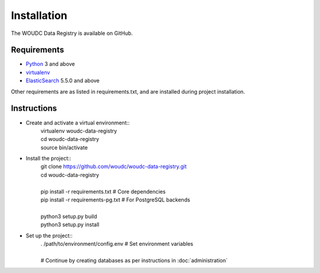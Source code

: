 .. _installation:

Installation
============

The WOUDC Data Registry is available on GitHub.

------------
Requirements
------------

* `Python <https://python.org>`_ 3 and above
* `virtualenv <https://virtualenv.pypa.io>`_
* `ElasticSearch <https://www.elastic.co/products/elasticsearch>`_
  5.5.0 and above

Other requirements are as listed in requirements.txt, and are installed
during project installation.

------------
Instructions
------------

* Create and activate a virtual environment::
     | virtualenv woudc-data-registry
     | cd woudc-data-registry
     | source bin/activate

* Install the project::
     | git clone https://github.com/woudc/woudc-data-registry.git
     | cd woudc-data-registry
     |
     | pip install -r requirements.txt     # Core dependencies
     | pip install -r requirements-pg.txt  # For PostgreSQL backends
     |
     | python3 setup.py build
     | python3 setup.py install

* Set up the project::
     | . /path/to/environment/config.env  # Set environment variables
     |
     | # Continue by creating databases as per instructions in
         :doc:`administration`


